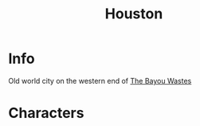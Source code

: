 :PROPERTIES:
:ID:       c813b7b5-2067-4250-8135-1f9b1ee8c3a3
:END:
#+title: Houston
#+filetags: :location:fallout:
* Info
Old world city on the western end of [[id:3aec2528-517d-476c-a04d-abd14fee0cf4][The Bayou Wastes]]
* Characters
